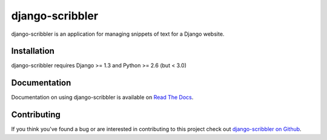 django-scribbler
===================

django-scribbler is an application for managing snippets of text for a Django website.


Installation
--------------------------------------

django-scribbler requires Django >= 1.3 and Python >= 2.6 (but < 3.0)

..
    To install from PyPi::
        
        pip install django-scribbler


Documentation
-----------------------------------

Documentation on using django-scribbler is available on 
`Read The Docs <http://readthedocs.org/docs/django-scribbler/>`_.


Contributing
--------------------------------------

If you think you've found a bug or are interested in contributing to this project
check out `django-scribbler on Github <https://github.com/mlavin/django-scribbler>`_.

